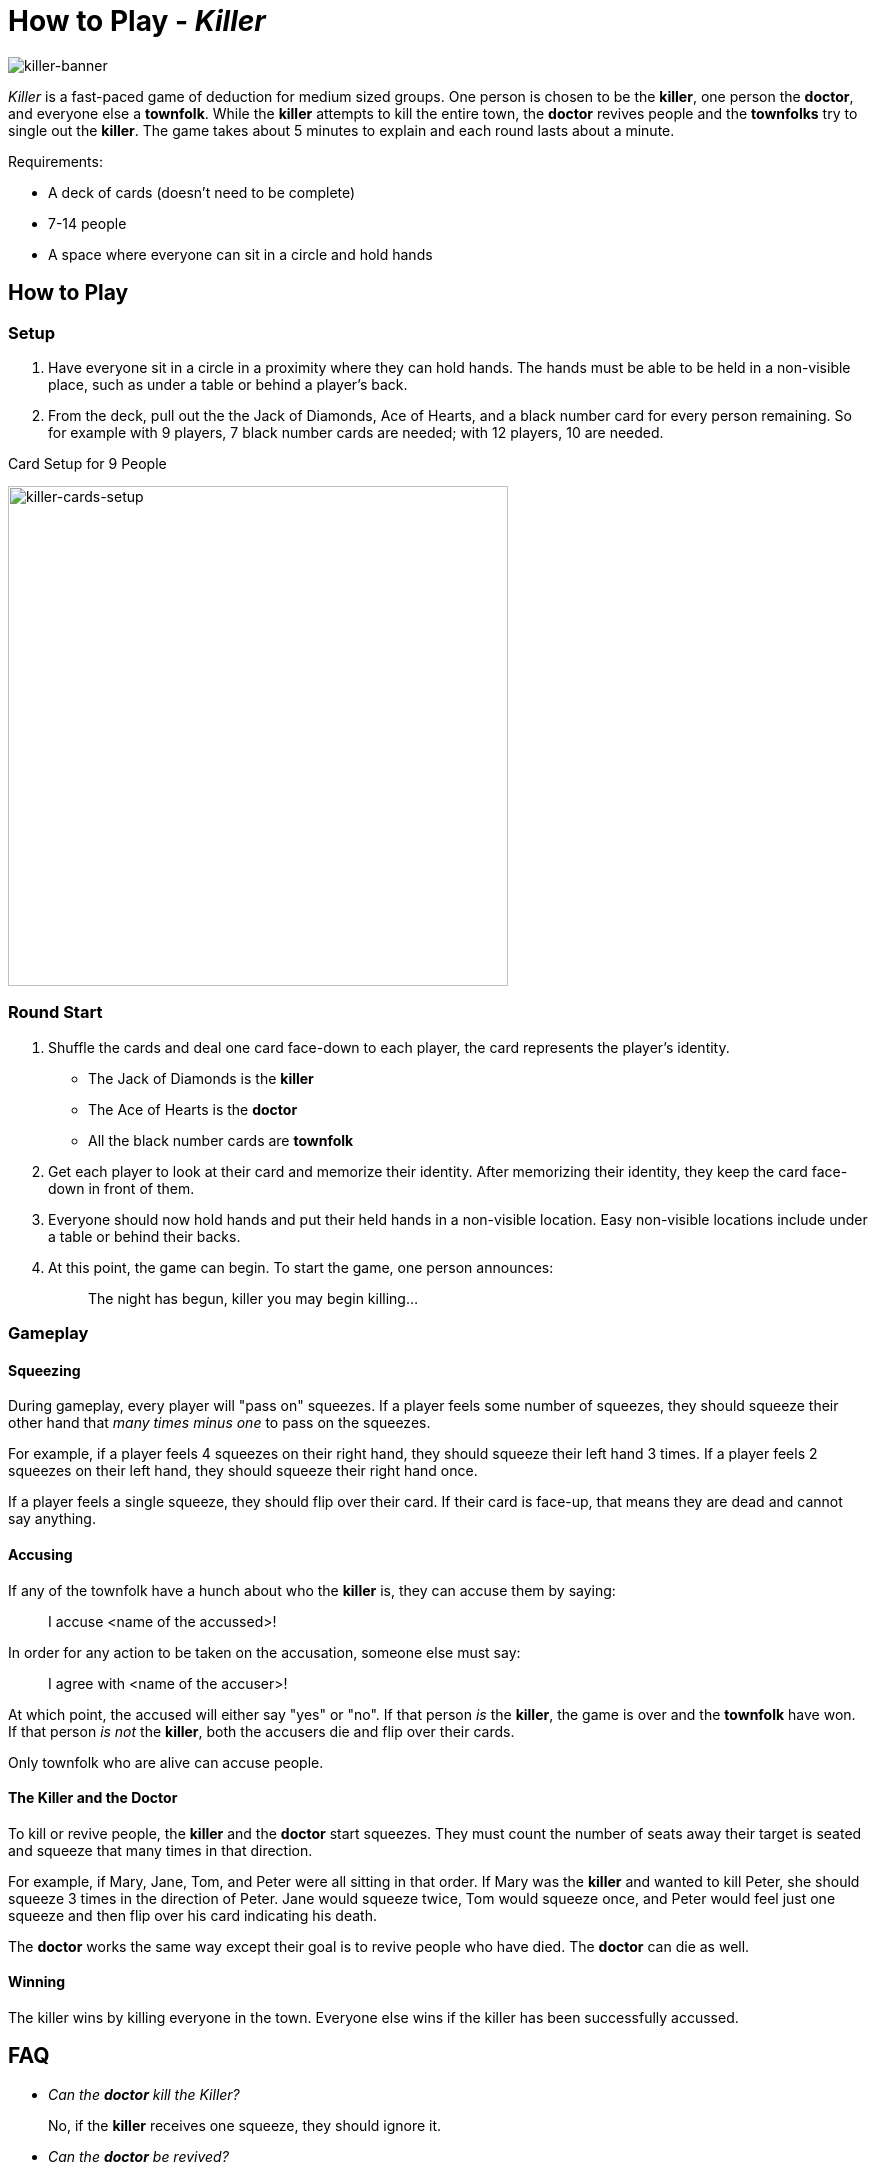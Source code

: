 [float]
= How to Play - _Killer_

image:/resources/images/how-to-play-killer/killer-banner.png[alt="killer-banner"]

_Killer_ is a fast-paced game of deduction for medium sized groups.
One person is chosen to be the *killer*, one person the *doctor*, and everyone else a *townfolk*.
While the *killer* attempts to kill the entire town, the *doctor* revives people and the *townfolks* try to single out the *killer*.
The game takes about 5 minutes to explain and each round lasts about a minute.

Requirements:

* A deck of cards (doesn't need to be complete)
* 7-14 people
* A space where everyone can sit in a circle and hold hands

== How to Play

=== Setup

. Have everyone sit in a circle in a proximity where they can hold hands.
The hands must be able to be held in a non-visible place, such as under a table or behind a player's back.

. From the deck, pull out the the Jack of Diamonds, Ace of Hearts, and a black number card for every person remaining.
So for example with 9 players, 7 black number cards are needed; with 12 players, 10 are needed.

.Card Setup for 9 People
image:/resources/images/how-to-play-killer/cards.jpg[alt="killer-cards-setup",width=500]

=== Round Start

. Shuffle the cards and deal one card face-down to each player, the card represents the player's identity.

* The Jack of Diamonds is the *killer*
* The Ace of Hearts is the *doctor*
* All the black number cards are *townfolk*

. Get each player to look at their card and memorize their identity.
After memorizing their identity, they keep the card face-down in front of them.

. Everyone should now hold hands and put their held hands in a non-visible location.
Easy non-visible locations include under a table or behind their backs.

. At this point, the game can begin.
To start the game, one person announces:
[quote]
    The night has begun, killer you may begin killing...

=== Gameplay

==== Squeezing

During gameplay, every player will "pass on" squeezes.
If a player feels some number of squeezes, they should squeeze their other hand that _many times minus one_ to pass on the squeezes.

For example, if a player feels 4 squeezes on their right hand, they should squeeze their left hand 3 times.
If a player feels 2 squeezes on their left hand, they should squeeze their right hand once.

If a player feels a single squeeze, they should flip over their card.
If their card is face-up, that means they are dead and cannot say anything.

==== Accusing

If any of the townfolk have a hunch about who the *killer* is, they can accuse them by saying:
[quote]
    I accuse <name of the accussed>!

In order for any action to be taken on the accusation, someone else must say:
[quote]
    I agree with <name of the accuser>!

At which point, the accused will either say "yes" or "no".
If that person _is_ the *killer*, the game is over and the *townfolk* have won.
If that person _is not_ the *killer*, both the accusers die and flip over their cards.

Only townfolk who are alive can accuse people.

==== The *Killer* and the *Doctor*

To kill or revive people, the *killer* and the *doctor* start squeezes.
They must count the number of seats away their target is seated and squeeze that many times in that direction.

For example, if Mary, Jane, Tom, and Peter were all sitting in that order.
If Mary was the *killer* and wanted to kill Peter, she should squeeze 3 times in the direction of Peter.
Jane would squeeze twice, Tom would squeeze once, and Peter would feel just one squeeze and then flip over his card indicating his death.

The *doctor* works the same way except their goal is to revive people who have died.
The *doctor* can die as well.

==== Winning

The killer wins by killing everyone in the town.
Everyone else wins if the killer has been successfully accussed.

== FAQ

* _Can the *doctor* kill the Killer?_
+
No, if the *killer* receives one squeeze, they should ignore it.

* _Can the *doctor* be revived?_
+
No, if the *doctor* is killed, the townfolk must quickly catch the *killer*!

